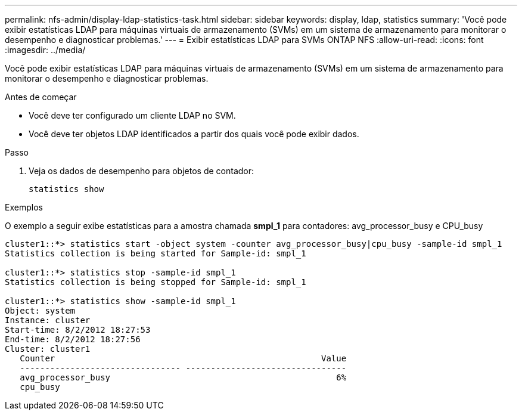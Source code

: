 ---
permalink: nfs-admin/display-ldap-statistics-task.html 
sidebar: sidebar 
keywords: display, ldap, statistics 
summary: 'Você pode exibir estatísticas LDAP para máquinas virtuais de armazenamento (SVMs) em um sistema de armazenamento para monitorar o desempenho e diagnosticar problemas.' 
---
= Exibir estatísticas LDAP para SVMs ONTAP NFS
:allow-uri-read: 
:icons: font
:imagesdir: ../media/


[role="lead"]
Você pode exibir estatísticas LDAP para máquinas virtuais de armazenamento (SVMs) em um sistema de armazenamento para monitorar o desempenho e diagnosticar problemas.

.Antes de começar
* Você deve ter configurado um cliente LDAP no SVM.
* Você deve ter objetos LDAP identificados a partir dos quais você pode exibir dados.


.Passo
. Veja os dados de desempenho para objetos de contador:
+
`statistics show`



.Exemplos
O exemplo a seguir exibe estatísticas para a amostra chamada *smpl_1* para contadores: avg_processor_busy e CPU_busy

[listing]
----
cluster1::*> statistics start -object system -counter avg_processor_busy|cpu_busy -sample-id smpl_1
Statistics collection is being started for Sample-id: smpl_1

cluster1::*> statistics stop -sample-id smpl_1
Statistics collection is being stopped for Sample-id: smpl_1

cluster1::*> statistics show -sample-id smpl_1
Object: system
Instance: cluster
Start-time: 8/2/2012 18:27:53
End-time: 8/2/2012 18:27:56
Cluster: cluster1
   Counter                                                     Value
   -------------------------------- --------------------------------
   avg_processor_busy                                             6%
   cpu_busy
----